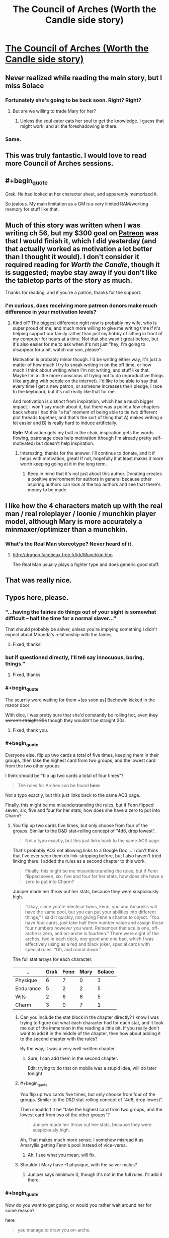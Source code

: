 #+TITLE: The Council of Arches (Worth the Candle side story)

* [[https://archiveofourown.org/works/14777618][The Council of Arches (Worth the Candle side story)]]
:PROPERTIES:
:Author: cthulhuraejepsen
:Score: 121
:DateUnix: 1527520306.0
:END:

** Never realized while reading the main story, but I miss Solace
:PROPERTIES:
:Author: ShareDVI
:Score: 45
:DateUnix: 1527524245.0
:END:

*** Fortunately she's going to be back soon. Right? Right?
:PROPERTIES:
:Author: Watchful1
:Score: 16
:DateUnix: 1527534718.0
:END:

**** But are we willing to trade Mary for her?
:PROPERTIES:
:Author: SvalbardCaretaker
:Score: 6
:DateUnix: 1527535308.0
:END:

***** Unless the soul eater eats her soul to get the knowledge. I guess that might work, and all the foreshadowing is there.
:PROPERTIES:
:Author: PresentCompanyExcl
:Score: 9
:DateUnix: 1527551858.0
:END:


*** Same.
:PROPERTIES:
:Author: WalterTFD
:Score: 2
:DateUnix: 1527598001.0
:END:


** This was truly fantastic. I would love to read more Council of Arches sessions.
:PROPERTIES:
:Author: 9adam4
:Score: 17
:DateUnix: 1527530924.0
:END:


** #+begin_quote
  Grak. He had looked at her character sheet, and apparently memorized it.
#+end_quote

So jealous. My main limitation as a GM is a very limited RAM/working memory for stuff like that.
:PROPERTIES:
:Author: SvalbardCaretaker
:Score: 14
:DateUnix: 1527529129.0
:END:


** Much of this story was written when I was writing ch 56, but my $300 goal on [[https://www.patreon.com/alexanderwales][Patreon]] was that I would finish it, which I did yesterday (and that actually worked as motivation a lot better than I thought it would). I don't consider it required reading for /Worth the Candle/, though it is suggested; maybe stay away if you don't like the tabletop parts of the story as much.

Thanks for reading, and if you're a patron, thanks for the support.
:PROPERTIES:
:Author: cthulhuraejepsen
:Score: 31
:DateUnix: 1527520617.0
:END:

*** I'm curious, does receiving more patreon donors make much difference in your motivation levels?
:PROPERTIES:
:Author: mojojo46
:Score: 13
:DateUnix: 1527527452.0
:END:

**** Kind of? The biggest difference right now is probably my wife, who is super proud of me, and much more willing to give me writing time if it's helping support our family rather than just my hobby of sitting in front of my computer for hours at a time. Not that she wasn't great before, but it's also easier for me to ask when it's not just "hey, I'm going to disappear for a bit, watch our son, please".

Motivation is probably minor though. I'd be writing either way, it's just a matter of how much I try to sneak writing in on the off time, or how much I think about writing when I'm not writing, and stuff like that. Maybe I'm a little more conscious of trying not to do unproductive things (like arguing with people on the internet). I'd like to be able to say that every time I get a new patron, or someone increases their pledge, I race to the keyboard, but it's not really like that for me.

And motivation is distinct from inspiration, which has a much bigger impact. I won't say much about it, but there was a point a few chapters back where I had this "a ha" moment of being able to tie two different plot threads together, and that's the sort of thing that A) makes writing a lot easier and B) is really hard to induce artificially.

*tl;dr:* Motivation gets my butt in the chair, inspiration gets the words flowing, patronage does help motivation (though I'm already pretty self-motivated) but doesn't help inspiration.
:PROPERTIES:
:Author: cthulhuraejepsen
:Score: 40
:DateUnix: 1527532001.0
:END:

***** Interesting, thanks for the answer. I'll continue to donate, and it if helps with motivation, great! If not, hopefully it at least makes it more worth keeping going at it in the long term.
:PROPERTIES:
:Author: mojojo46
:Score: 3
:DateUnix: 1527562432.0
:END:

****** Keep in mind that it's not just about this author. Donating creates a positive environment for authors in general because other aspiring authors can look at the top authors and see that there's money to be made
:PROPERTIES:
:Author: Calsem
:Score: 1
:DateUnix: 1527717913.0
:END:


** I like how the 4 characters match up with the real man / real roleplayer / loonie / munchkin player model, although Mary is more accurately a minmaxer/optimizer than a munchkin.
:PROPERTIES:
:Author: cabforpitt
:Score: 11
:DateUnix: 1527553927.0
:END:

*** What's the Real Man stereotype? Never heard of it.
:PROPERTIES:
:Author: Bowbreaker
:Score: 1
:DateUnix: 1527635295.0
:END:

**** [[http://dragon.facetieux.free.fr/jdr/Munchkin.htm]]

The Real Man usually plays a fighter type and does generic good stuff.
:PROPERTIES:
:Author: cabforpitt
:Score: 3
:DateUnix: 1527637618.0
:END:


** That was really nice.
:PROPERTIES:
:Author: XxChronOblivionxX
:Score: 12
:DateUnix: 1527533812.0
:END:


** Typos here, please.
:PROPERTIES:
:Author: cthulhuraejepsen
:Score: 9
:DateUnix: 1527520314.0
:END:

*** "...having the fairies do things out of your sight is somewhat difficult -- half the time for a normal *slaver*..."

That should probably be salver, unless you're implying something I didn't expect about Miranda's relationship with the fairies.
:PROPERTIES:
:Author: IamJackFox
:Score: 6
:DateUnix: 1527529682.0
:END:

**** Fixed, thanks!
:PROPERTIES:
:Author: cthulhuraejepsen
:Score: 1
:DateUnix: 1527532088.0
:END:


*** but if questioned directly, I'll *tell say* innocuous, boring, things.”
:PROPERTIES:
:Author: vulcanodon
:Score: 3
:DateUnix: 1527526457.0
:END:

**** Fixed, thanks.
:PROPERTIES:
:Author: cthulhuraejepsen
:Score: 1
:DateUnix: 1527526707.0
:END:


*** #+begin_quote
  The scurrily were waiting for them +[as soon as] Bachewin kicked in the manor door

  With dice, I was pretty sure that she'd constantly be rolling hot, even +they weren't straight 20s+ though they wouldn't be straight 20s.
#+end_quote
:PROPERTIES:
:Author: SvalbardCaretaker
:Score: 2
:DateUnix: 1527529981.0
:END:

**** Fixed, thank you.
:PROPERTIES:
:Author: cthulhuraejepsen
:Score: 1
:DateUnix: 1527532085.0
:END:


*** #+begin_quote
  Everyone else, flip up two cards a total of five times, keeping them in their groups, then take the highest card from two groups, and the lowest card from the two other groups
#+end_quote

I think should be "flip up two cards a total of four times"?

#+begin_quote
  The rules for Arches can be found *here*
#+end_quote

Not a typo exactly, but this just links back to the same AO3 page.

Finally, this might be me misunderstanding the rules, but if Fenn flipped seven, six, five and four for her stats, how does she have a zero to put into Charm?
:PROPERTIES:
:Author: TempAccountIgnorePls
:Score: 2
:DateUnix: 1527531822.0
:END:

**** You flip up two cards five times, but only choose from four of the groups. Similar to the D&D stat-rolling concept of "4d6, drop lowest".

#+begin_quote
  Not a typo exactly, but this just links back to the same AO3 page.
#+end_quote

That's probably AO3 not allowing links to a Google Doc ... I don't think that I've ever seen them do link-stripping before, but I also haven't tried linking there. I added the rules as a second chapter to this work.

#+begin_quote
  Finally, this might be me misunderstanding the rules, but if Fenn flipped seven, six, five and four for her stats, how does she have a zero to put into Charm?
#+end_quote

Juniper made her throw out her stats, because they were suspiciously high.

#+begin_quote
  “Okay, since you're identical twins, Fenn, you and Amaryllis will have the same pool, but you can put your abilities into different things,” I said it quickly, not giving Fenn a chance to object. “You have four cards, just take half their number value and assign those four numbers however you want. Remember that ace is one, off-arche is zero, and on-arche is fourteen.” There were eight of the arches, two in each deck, one good and one bad, which I was effectively using as a red and black joker, special cards with special rules. “Oh, and round down.”
#+end_quote

The full stat arrays for each character:

| ..        | Grak | Fenn | Mary | Solace |
|-----------+------+------+------+--------|
| Physique  | 6    | 7    | 0    | 3      |
| Endurance | 5    | 2    | 2    | 5      |
| Wits      | 2    | 6    | 6    | 5      |
| Charm     | 3    | 0    | 7    | 1      |
:PROPERTIES:
:Author: cthulhuraejepsen
:Score: 4
:DateUnix: 1527533144.0
:END:

***** Can you include the stat block in the chapter directly? I know I was trying to figure out what each character had for each stat, and it took me out of the immersion in the reading a little bit. If you really don't want to add it in the middle of the chapter, then how about adding it to the second chapter with the rules?

By the way, it was a very well-written chapter.
:PROPERTIES:
:Author: xamueljones
:Score: 3
:DateUnix: 1527573776.0
:END:

****** Sure, I can add them in the second chapter.

Edit: trying to do that on mobile was a stupid idea, will do later tonight
:PROPERTIES:
:Author: cthulhuraejepsen
:Score: 2
:DateUnix: 1527598047.0
:END:


***** #+begin_quote
  You flip up two cards five times, but only choose from four of the groups. Similar to the D&D stat-rolling concept of "4d6, drop lowest".
#+end_quote

Then shouldn't it be "take the highest card from two groups, and the lowest card from two of the other groups"?

#+begin_quote
  Juniper made her throw out her stats, because they were suspiciously high.
#+end_quote

Ah, That makes much more sense. I somehow misread it as Amaryllis getting Fenn's pool instead of vice-versa.
:PROPERTIES:
:Author: TempAccountIgnorePls
:Score: 1
:DateUnix: 1527534428.0
:END:

****** Ah, I see what you mean, will fix.
:PROPERTIES:
:Author: cthulhuraejepsen
:Score: 1
:DateUnix: 1527534782.0
:END:


***** Shouldn't Mary have -1 physique, with the salver malus?
:PROPERTIES:
:Author: Halinn
:Score: 1
:DateUnix: 1527594046.0
:END:

****** Juniper says minimum 0, though it's not in the full rules. I'll add it there.
:PROPERTIES:
:Author: cthulhuraejepsen
:Score: 2
:DateUnix: 1527597827.0
:END:


*** #+begin_quote
  Now do you want to get going, or would you rather wait around her for some reason?
#+end_quote

here

#+begin_quote
  you manage to draw you on-arche.
#+end_quote

your
:PROPERTIES:
:Author: adgnatum
:Score: 2
:DateUnix: 1527541120.0
:END:

**** Fixed those, thanks.
:PROPERTIES:
:Author: cthulhuraejepsen
:Score: 1
:DateUnix: 1527547047.0
:END:


*** Not technically a typo but you might not be aware there are only 2 sentences in between

#+begin_quote
  we had a single page of simple rules I'd written myself
#+end_quote

and

#+begin_quote
  you could have fit the whole system of rules on a single page of paper with room to spare, which I had
#+end_quote

which felt a little redundant. Also not a typo but something that felt like a continuity error was that there are only 6 sentences worth of dialogue between this sentence:

#+begin_quote
  [Solace] ... got up from her chair and slipped away, down into the cellar beneath the tree house.
#+end_quote

and this sentence:

#+begin_quote
  “What kinds of trinkets?” asked Solace.
#+end_quote

(also requires Solace to hear the previous line of dialogue and there's no mention of them waiting nor a pause in the conversation nor Solace returning)
:PROPERTIES:
:Author: Kerbal_NASA
:Score: 2
:DateUnix: 1527546120.0
:END:

**** Edited the first one slightly, because you're right, it's clunky.

The second one was due to editing. Time taken while people speak is always one of the hardest things to nail down in prose, because it's hard to account for speaking speeds, pauses that aren't noted in the text, distractions, etc. It's now noted in the text that Solace asks her question as she comes back, which I don't think is unreasonable given how long it took me to speak the lines out loud ... but maybe it still reads poorly. (I have no idea if the internal geometry of the treehouse is written down anywhere, but the cellar is basically just down a ladder from the common area with the big table, so it's equivalent of stepping into the next room with the door open.)

Thanks for pointing those out.
:PROPERTIES:
:Author: cthulhuraejepsen
:Score: 1
:DateUnix: 1527547671.0
:END:


*** “He was a mysterious old wizard,” said Solace with a *shurg*.
:PROPERTIES:
:Author: Sparkwitch
:Score: 2
:DateUnix: 1527550775.0
:END:

**** Fixed, thanks.
:PROPERTIES:
:Author: cthulhuraejepsen
:Score: 1
:DateUnix: 1527555668.0
:END:


*** #+begin_quote
  If a flip with an *off-arche* is a success, it succeeds by an extra degree, or if it fails, it represents a minimal failure.
#+end_quote

From context, I believe that's supposed to be on-arche
:PROPERTIES:
:Author: JulianWyvern
:Score: 2
:DateUnix: 1527551146.0
:END:

**** Yup, fixed.
:PROPERTIES:
:Author: cthulhuraejepsen
:Score: 1
:DateUnix: 1527555675.0
:END:


*** delapidated/dilapidated

foresaken/forsaken
:PROPERTIES:
:Author: thrawnca
:Score: 2
:DateUnix: 1527587436.0
:END:

**** Fixed, thanks.
:PROPERTIES:
:Author: cthulhuraejepsen
:Score: 2
:DateUnix: 1527597990.0
:END:


*** #+begin_quote
  why have you foresaken me
#+end_quote

forsaken
:PROPERTIES:
:Author: TheGuardianOne
:Score: 1
:DateUnix: 1527586158.0
:END:


*** Second Chapter:

#+begin_quote
  what their characters would or would not do, rather than what they're *mechanically* confined to *by the mechanics*.
#+end_quote
:PROPERTIES:
:Author: natron88
:Score: 1
:DateUnix: 1527655590.0
:END:


** If Joon /didn't/ want to kill his players' characters, his death save system seem /very/ harsh. Immediate death on any failure (which, if I understand it correctly, is almost always more likely than a success), and you can only recover on a critical success? I'm thinking the system may have been designed for dramatic tension first and foremost, so death is at stake on every flip, by comparison D&D 5E death saves are very safe, but very unexciting. Or maybe that's Joon's "DM taking his grief out on the players" approach lingering on.
:PROPERTIES:
:Author: daydev
:Score: 7
:DateUnix: 1527573976.0
:END:

*** There's a difference between not wanting to kill a player's character in the moment, and not wanting there to be a penalty of death. I've played a variety of systems with different rules on death and dying, and usually find the more permissive ones to be grating. If it's /really/ permissive, where "reduced to 0 HP" just means "knocked out", then the player is just taken out of the game, and combat can last a long time, so they've got nothing to do. Even 5E can result in people checking out, because their "turn" is a single roll of a die that they have nothing to add to, leaving their fate entirely in the hands of the dice ... just more drawn out, which is a problem as far as tension goes, IMO, since you get "oh right, he's dying" moments that tend to make it fall flat.

Besides that, part of the point of them playing the tabletop game, in-story, is so that they can get a feeling for what it's like to play a tabletop game, and relatively harsh rules on character death help underline the "death and re-roll" aspect of how parties work, narratives get cut short, etc.
:PROPERTIES:
:Author: cthulhuraejepsen
:Score: 9
:DateUnix: 1527597626.0
:END:

**** #+begin_quote
  There's a difference between not wanting to kill a player's character in the moment, and not wanting there to be a penalty of death.
#+end_quote

It just appeared to me that Joon was being a bit of hypocrite at that moment, like he didn't like the idea of dealing with the drama of Grak's character dying there, and tried to take a moral high ground, like there's nothing he could've done, but in fact he personally designed the system so it's stacked /very/ harshly against the players. I think there's something to be said for the difference between having a penalty of death and stacking everything on a single fickle save-or-die (with awful odds too boot, if I understand the system correctly, a person with average End would die on the first flip with the probability of ~71%).

#+begin_quote
  Even 5E can result in people checking out, because their "turn" is a single roll of a die that they have nothing to add to, leaving their fate entirely in the hands of the dice ...
#+end_quote

And with harsh rules it's over quick, but then the players checks out until the end of combat at least plus however long it takes to get to the point of the introduction of the next character (unless you're suggesting there's supposed to be hot swap, like the new characters enters the next round already somehow).

I guess there's a difference in styles, to me it feels like having the fate of a character that represents a quite sizable personal investment/attachment depend on a single throw with bad odds is /very/ harsh, like something you'd do with the purpose of making a particularly hardcore or mean game.

Anyway, thanks for the reply.
:PROPERTIES:
:Author: daydev
:Score: 4
:DateUnix: 1527602566.0
:END:

***** #+begin_quote
  And with harsh rules it's over quick, but then the players checks out until the end of combat at least plus however long it takes to get to the point of the introduction of the next character (unless you're suggesting there's supposed to be hot swap, like the new characters enters the next round already somehow).
#+end_quote

Well, you get to build a new character, that's something to occupy yourself with ;P
:PROPERTIES:
:Author: Anderkent
:Score: 2
:DateUnix: 1527610318.0
:END:


** #+begin_quote
  "You meet in a tavern," I said. I loved those words, they always felt like the five words that held the most possibility for the future of the campaign. "Bachewin, you've been sitting here stewing for quite some time, wanting to go after the scurrily at the decrepit manor they're staying in as a way of starting down the path to restoring your family's honor, but without the raw might necessary to accomplish it on your own."
#+end_quote

I like that this mirrors almost exactly how Joon and Fenn met Grak.

#+begin_quote
  “No, they don't,” I said. “They're fur-covered, so maybe some straps or packs to hold things, but they don't need clothes as much, except maybe for modesty, or to pretend that they're like humans.”
#+end_quote

He says to the plant lady who would probably spend her time naked if she wasn't hanging out with the group.
:PROPERTIES:
:Author: CouteauBleu
:Score: 8
:DateUnix: 1527611753.0
:END:


** [[#s][WtC Spoilers]]
:PROPERTIES:
:Author: moozilla
:Score: 6
:DateUnix: 1527638902.0
:END:


** #+begin_quote
  “You find it in the corner, hidden beneath a bit of collapsed wall, stuffed their intentionally,”
#+end_quote

Wrong there.
:PROPERTIES:
:Author: traverseda
:Score: 4
:DateUnix: 1527539789.0
:END:


** Great side-story! I like Mary and Fenn get way into their characters and get at each other throats. Normally it's something you wanna avoid when running a tabletop, but it sure makes for good drama!
:PROPERTIES:
:Author: CouteauBleu
:Score: 4
:DateUnix: 1527568419.0
:END:


** I didn't know I needed this but now I know I loved it
:PROPERTIES:
:Author: MaddoScientisto
:Score: 5
:DateUnix: 1527586342.0
:END:


** #+begin_quote
  After you've flipped a card, discard it. Once your discard pile is full, shuffle all the cards back into your deck and start over.
#+end_quote

I'm not experienced with tabletop rule creation, but was this rule created purely to curb Fenn's elf luck? Or to guarantee a wider range of outcomes and prevent streaks?

It just seems to tempt card counting and, consequently, a potential lack of suspense (or fun) when the deck thins to the last few cards at a critical game moment.
:PROPERTIES:
:Author: nytelios
:Score: 3
:DateUnix: 1527649544.0
:END:

*** There are three reasons for it.

1. It makes "luck" fairly even, so that a streak of bad luck will immediately be balanced out by a streak of "good luck".
2. Shuffling after every flip is a lot of busy work and overhead, especially if you're going to be calling for multiple flips in a row, which as the rules are now is a definite possibility.
3. Having a discard opens up a lot of design space for magic items, class abilities, enemy attacks, spells, etc. If you have a discard, you can have effects that put cards into it, pull cards from it, that shuffle it into your deck on certain triggers, activate when it's at a certain size, etc.

The rules do caution that card-counting might be a problem though. "Hidden" discard is the easiest but probably least effective option to deal with it. Shuffling after every flip removes a lot of design space and makes things more random, but probably doesn't hurt you that much unless you were actually using the design space. Alternately, if you really wanted, you could increase the size of the player's deck to make card counting much more difficult; it's at fifteen cards per player, which is pretty small and easy to track.
:PROPERTIES:
:Author: cthulhuraejepsen
:Score: 5
:DateUnix: 1527660530.0
:END:


** Did you actually flip for this? Any fudging?
:PROPERTIES:
:Author: infomaton
:Score: 3
:DateUnix: 1527660877.0
:END:

*** I flipped for stats, built out the sub-characters as I thought the characters would build them, then played two combats solitaire to see what potential outcomes were like in terms of how the system actually worked and where the most interesting scenes might come from.

For the actual story, I think I made flips twice, then just faked everything else (but kept careful notes so that no one would flip a card that they logically couldn't have).

For the end of play, when Grak had to make a flip for survival and Amaryllis had to make two flips for revival, I actually wrote it a few different ways and then picked the one that I liked best, both as it sits within the story, and as it sits within the larger narrative (IMO, here it largely provides an up note and a counterpoint to down notes that happen a few chapters away from where this sits). I also think that's where fudging is most noticeable though, but it was a tradeoff I was willing to make.

I actually wrote [[https://docs.google.com/document/d/1m9AfeqVGDHDY5ldctk444LNCt4V33ffl2DWCqQo7zLc/edit?usp=sharing][an essay on Simulationism vs. Narrativism]] you might find interesting.
:PROPERTIES:
:Author: cthulhuraejepsen
:Score: 6
:DateUnix: 1527721473.0
:END:


** "Three card Monty" definitely brought a smile to my lips :D
:PROPERTIES:
:Author: I_Probably_Think
:Score: 3
:DateUnix: 1527803121.0
:END:


** If you make a tier of your patron site getting to be in a RPG that you DM, I bet you could make a ton. If you can do modding and writing alongside each other.
:PROPERTIES:
:Author: AgentOfDimir
:Score: 1
:DateUnix: 1527556682.0
:END:

*** Unfortunately, they use essentially the same part of my brain. I've also had mixed success with online games; there's a bit of a disconnect with people, and everyone comes in as a stranger, which means that it first takes some time for everyone to find their groove with each other, and sometimes it just falls apart because people are bringing in different ideas about what the game is or should be.

My DMing right now is limited to linked one-shots that I do with some friends, less than once a month (and it's been a while since the last one). [[https://docs.google.com/document/d/1ZEEMqsW05SEGhp42JLmHOTVy_elHOXIXGJfpKbvqH-U/edit?usp=sharing][Here's the setting doc,]] I'm fairly sure I've linked it in one of the worldbuilding threads before, to the wide disinterest that worldbuilding docs usually warrant.

That said, I've thought about it, it's just more something that I would try at a meetup or convention than as a reward over the internet (partly because I don't think I can guarantee a good level of quality).

Besides, I think I'm a better writer than a DM.
:PROPERTIES:
:Author: cthulhuraejepsen
:Score: 12
:DateUnix: 1527558272.0
:END:

**** #+begin_quote
  I'm a better writer than DM
#+end_quote

You're great enough at writing that would you have to be worse at almost everything else by comparison. :P

The way you make character development and conversations WORK is incredible. Fenn's jabs, Solace's caring, Amy's strong methodical nature. And Grak who is so hard to understand that it feels so much nicer when you get those glimpses. Like when Joon said that he didn't think Grak meant it when he said “clever”: that was hilarious.

Thanks so much for writing this and your other works.

Worldbuilding doc looks cool too. I'm sure you're selling yourself short as a DM, but of course I believe you about the challenges and reasons for online being a poor medium.
:PROPERTIES:
:Author: AgentOfDimir
:Score: 9
:DateUnix: 1527559941.0
:END:


**** #+begin_quote
  there's a bit of a disconnect with people, and everyone comes in as a stranger, which means that it first takes some time for everyone to find their groove with each other, and sometimes it just falls apart because people are bringing in different ideas about what the game is or should be.
#+end_quote

To add to that, it's /really/ hard to get a good feel going with just a videocall; jokes fall flat, people check out constantly because there's no subtext channel, and generally meh.

Which is a shame because conceptually Blue Stairs / Red Stairs was right up my valley :(
:PROPERTIES:
:Author: Anderkent
:Score: 3
:DateUnix: 1527610522.0
:END:
